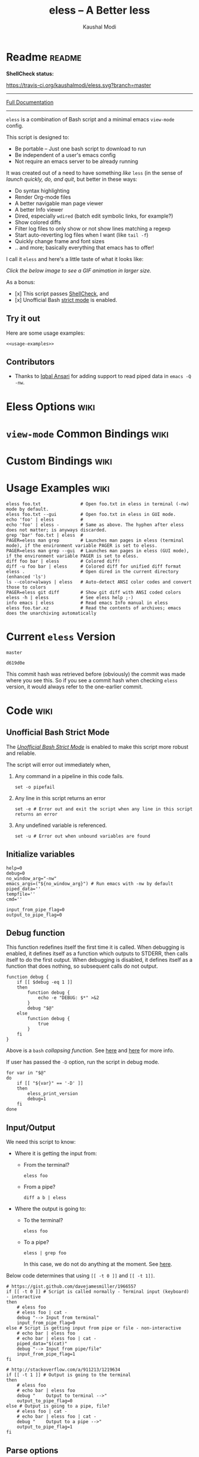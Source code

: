 # Time-stamp: <2017-05-17 09:51:37 kmodi>
#+TITLE: eless -- A Better less
#+AUTHOR: Kaushal Modi

#+TEXINFO_DIR_CATEGORY: Emacs
#+TEXINFO_DIR_TITLE: Eless: (eless).
#+TEXINFO_DIR_DESC: Use emacs view-mode as less

# https://raw.githubusercontent.com/magit/magit/master/Documentation/magit.org
# #+TEXINFO_DEFFN: t
# #+TEXINFO_CLASS: info+

#+HTML_HEAD: <link href="https://maxcdn.bootstrapcdn.com/bootstrap/3.3.7/css/bootstrap.min.css" rel="stylesheet">
#+HTML_HEAD: <link href='http://fonts.googleapis.com/css?family=Source+Code+Pro' rel='stylesheet' type='text/css'>
#+HTML_HEAD: <link href="https://cdn.rawgit.com/kaushalmodi/.emacs.d/master/misc/css/leuven_theme.css" rel="stylesheet">
#+HTML_HEAD: <link href="https://cdn.rawgit.com/kaushalmodi/.emacs.d/master/misc/css/bootstrap.extra.css" rel="stylesheet">

# Make the tangled shell scripts executables
#+PROPERTY: header-args:shell :shebang "#!/usr/bin/env bash"

* Readme                                                             :readme:
:PROPERTIES:
:EXPORT_FILE_NAME: README
:EXPORT_TITLE: Eless - A Better Less
:END:
# #+BEGIN_EXPORT md
# # Eless -- A Better Less
# #+END_EXPORT
*ShellCheck status:*
# #+BEGIN_EXPORT md
# [![ShellCheck Status](https://travis-ci.org/kaushalmodi/eless.svg?branch=master)](https://travis-ci.org/kaushalmodi/eless)
# #+END_EXPORT
[[https://travis-ci.org/kaushalmodi/eless][https://travis-ci.org/kaushalmodi/eless.svg?branch=master]]

-----

[[https://cdn.rawgit.com/kaushalmodi/eless/master/doc/eless.html][Full Documentation]]

-----

=eless= is a combination of Bash script and a minimal emacs =view-mode= config.

This script is designed to:

- Be portable -- Just one bash script to download to run
- Be independent of a user's emacs config
- Not require an emacs server to be already running

It was created out of a need to have something /like/ =less= (in the sense of
/launch quickly, do, and quit/, but better in these ways:

- Do syntax highlighting
- Render Org-mode files
- A better navigable man page viewer
- A better Info viewer
- Dired, especially =wdired= (batch edit symbolic links, for
  example?)
- Show colored diffs
- Filter log files to only show or not show lines matching a regexp
- Start auto-reverting log files when I want (like =tail -f=)
- Quickly change frame and font sizes
- .. and more; basically everything that emacs has to offer!

I call it =eless= and here's a little taste of what it looks like:

/Click the below image to see a GIF animation in larger size./
# #+BEGIN_EXPORT md
# [![eless GIF](https://raw.githubusercontent.com/kaushalmodi/eless/images/images/eless.png)](https://raw.githubusercontent.com/kaushalmodi/eless/images/images/eless.gif)
# #+END_EXPORT
[[https://raw.githubusercontent.com/kaushalmodi/eless/images/images/eless.gif][https://raw.githubusercontent.com/kaushalmodi/eless/images/images/eless.png]]

As a bonus:

- [x] This script passes [[http://www.shellcheck.net][ShellCheck]], and
- [x] Unofficial Bash [[http://redsymbol.net/articles/unofficial-bash-strict-mode][strict mode]] is enabled.

** Try it out
Here are some usage examples:
#+BEGIN_SRC shell :noweb yes
<<usage-examples>>
#+END_SRC
** Contributors
- Thanks to [[https://github.com/iqbalansari][Iqbal Ansari]] for adding support to read piped data in
  =emacs -Q -nw=.
* Eless Options                                                        :wiki:
:PROPERTIES:
:EXPORT_FILE_NAME: eless Options
:END:
# Do "C-c '" in the below block to edit the org table
#+BEGIN_SRC org :noweb-ref eless-options :exports results :results output replace
|--------+--------------------------|
| Option | Description              |
|--------+--------------------------|
| -h     | Show this help  and quit |
| --gui  | Run emacs in GUI mode    |
| -V     | Print version and quit   |
| -D     | Run with debug messages  |
|--------+--------------------------|
#+END_SRC
* =view-mode= Common Bindings                                          :wiki:
:PROPERTIES:
:EXPORT_FILE_NAME: view-mode Common Bindings
:END:
#+BEGIN_SRC org :noweb-ref view-mode-common-bindings :exports results :results output replace
|--------------+------------------------------------------------------------------------------|
| Binding      | Description                                                                  |
|--------------+------------------------------------------------------------------------------|
| SPC          | Scroll forward 'page size' lines. With prefix scroll forward prefix lines.   |
| DEL or S-SPC | Scroll backward 'page size' lines. With prefix scroll backward prefix lines. |
|              | (If your terminal does not support this, use xterm instead or using C-h.)    |
| RET          | Scroll forward one line. With prefix scroll forward prefix line(s).          |
| y            | Scroll backward one line. With prefix scroll backward prefix line(s).        |
| s            | Do forward incremental search.                                               |
| r            | Do reverse incremental search.                                               |
| e            | Quit the 'view-mode' and use that emacs session as usual to modify           |
|              | the opened file if needed.                                                   |
|--------------+------------------------------------------------------------------------------|
#+END_SRC
* Custom Bindings                                                      :wiki:
:PROPERTIES:
:EXPORT_FILE_NAME: eless Custom Bindings
:END:
#+BEGIN_SRC org :noweb-ref custom-bindings :exports results :results output replace
|--------------+------------------------------------------------------------|
| Binding      | Description                                                |
|--------------+------------------------------------------------------------|
| ! or K       | Delete lines matching regexp                               |
| & or k       | Keep lines matching regexp                                 |
| 0            | Delete this window                                         |
| 1            | Keep only this window                                      |
| A            | Auto-revert Tail Mode (like tail -f on current buffer)     |
| D            | Dired                                                      |
| N            | Next error (next line in *occur*)                          |
| P            | Previous error (previous line in *occur*)                  |
| a            | Auto-revert Mode                                           |
| g or F5      | Revert buffer (probably after keep/delete lines)           |
| n            | Next line                                                  |
| o            | Occur                                                      |
| p            | Previous line                                              |
| q            | Quit emacs if at most one buffer is open, else kill buffer |
| t            | Toggle line truncation                                     |
| = or + or -  | Adjust font size (in GUI mode)                             |
| C-down/up    | Inc/Dec frame height (in GUI mode)                         |
| C-right/left | Inc/Dec frame width (in GUI mode)                          |
|--------------+------------------------------------------------------------|
#+END_SRC
* Usage Examples                                                       :wiki:
:PROPERTIES:
:EXPORT_FILE_NAME: Usage Examples
:END:
#+BEGIN_SRC shell :noweb-ref usage-examples
eless foo.txt               # Open foo.txt in eless in terminal (-nw) mode by default.
eless foo.txt --gui         # Open foo.txt in eless in GUI mode.
echo 'foo' | eless          #
echo 'foo' | eless -        # Same as above. The hyphen after eless does not matter; is anyways discarded.
grep 'bar' foo.txt | eless  #
PAGER=eless man grep        # Launches man pages in eless (terminal mode), if the environment variable PAGER is set to eless.
PAGER=eless man grep --gui  # Launches man pages in eless (GUI mode), if the environment variable PAGER is set to eless.
diff foo bar | eless        # Colored diff!
diff -u foo bar | eless     # Colored diff for unified diff format
eless .                     # Open dired in the current directory (enhanced 'ls')
ls --color=always | eless   # Auto-detect ANSI color codes and convert those to colors
PAGER=eless git diff        # Show git diff with ANSI coded colors
eless -h | eless            # See eless help ;-)
info emacs | eless          # Read emacs Info manual in eless
eless foo.tar.xz            # Read the contents of archives; emacs does the unarchiving automatically
#+END_SRC
* Current =eless= Version
# Using noweb is a nifty way to do sort of search/replace in all code blocks.
#+BEGIN_SRC text :noweb-ref version
master
#+END_SRC
#+BEGIN_SRC text :exports none :noweb-ref git-repo
https://github.com/kaushalmodi/eless
#+END_SRC

# Get the current commit hash
# To update manually , put the point in the below source block
# and hit "C-c C-c" to update the git-hash source block -
# https://emacs.stackexchange.com/a/13352/115
#+BEGIN_SRC shell :exports results :results output code :results_switches ":noweb-ref git-hash"
git rev-parse HEAD | head -c 7
#+END_SRC
#+RESULTS:
#+BEGIN_SRC shell :noweb-ref git-hash
d619d0e
#+END_SRC
This commit hash was retrieved before (obviously) the commit was made
where you see this. So if you see a commit hash when checking =eless=
version, it would always refer to the one-earlier commit.
* Code                                                                 :wiki:
:PROPERTIES:
:EXPORT_FILE_NAME: Code Explanation
:HEADER-ARGS: :tangle eless
:END:
** Script Header                                                   :noexport:
#+BEGIN_SRC shell :noweb yes :exports none

# Version: <<version>>

# This script uses the unofficial strict mode as explained in
# http://redsymbol.net/articles/unofficial-bash-strict-mode
#
# Also checks have been done with www.shellcheck.net to have a level of
# confidence that this script will be free of loopholes.. or is it? :)
#
# This file is tangled from <<git-repo>>/blob/<<version>>/eless.org
#   Do NOT edit this manually.
#+END_SRC

#+BEGIN_SRC shell :noweb yes :exports none
eless_version='<<version>>'
eless_git_hash='<<git-hash>>'
#+END_SRC
** Help String                                                     :noexport:
#+BEGIN_SRC shell :noweb yes :exports none
h="
Script to run emacs in view-mode with some sane defaults in attempt to replace
less, diff, man, (probably ls too).

,* Options to this script
<<eless-options>>

,* Common bindings in 'view-mode'
<<view-mode-common-bindings>>

,** Custom bindings
<<custom-bindings>>

,** Do 'C-h b' and search for 'view-mode' to see more bindings in this mode.

,* Set the environment variable PAGER to 'eless' to use it for viewing man pages.
  'man grep' will then show the grep man page in eless.

,* Usage Examples

    <<usage-examples>>
"
#+END_SRC
** Unofficial Bash Strict Mode
The [[http://redsymbol.net/articles/unofficial-bash-strict-mode/][/Unofficial Bash Strict Mode/]] is enabled to make this script more
robust and reliable.

The script will error out immediately when,
1. Any command in a pipeline in this code fails.
 #+BEGIN_SRC shell
set -o pipefail
#+END_SRC
2. Any line in this script returns an error
 #+BEGIN_SRC shell :padline no
set -e # Error out and exit the script when any line in this script returns an error
#+END_SRC
3. Any undefined variable is referenced.
 #+BEGIN_SRC shell :padline no
set -u # Error out when unbound variables are found
#+END_SRC

#+BEGIN_SRC shell :exports none
# IFS=$'\n\t' # Separate fields in a sequence only at newlines and tab characters
IFS=$' ' # Separate each field in a sequence at space characters
#+END_SRC
** Initialize variables
#+BEGIN_SRC shell
help=0
debug=0
no_window_arg="-nw"
emacs_args=("${no_window_arg}") # Run emacs with -nw by default
piped_data=''
tempfile=''
cmd=''

input_from_pipe_flag=0
output_to_pipe_flag=0
#+END_SRC
** Debug function
This function redefines itself the first time it is called.  When
debugging is enabled, it defines itself as a function which outputs to
STDERR, then calls itself to do the first output.  When debugging is
disabled, it defines itself as a function that does nothing, so
subsequent calls do not output.
#+BEGIN_SRC shell
function debug {
    if [[ $debug -eq 1 ]]
    then
        function debug {
            echo -e "DEBUG: $*" >&2
        }
        debug "$@"
    else
        function debug {
            true
        }
    fi
}
#+END_SRC
Above is a =bash= /collapsing function/. See [[http://wiki.bash-hackers.org/howto/collapsing_functions][here]] and [[https://github.com/kaushalmodi/eless/issues/13][here]] for more info.
#+BEGIN_SRC shell :exports none :noweb yes
function eless_print_version {
    if [[ "${eless_version}" == "master" ]]
    then
        echo "Eless Version ${eless_git_hash} (commit hash of current master~1)"
        echo "<<git-repo>>/tree/${eless_version}"
    else
        echo "Eless Version ${eless_version}"
        echo "<<git-repo>>/tree/${eless_version}"
    fi
}
#+END_SRC

If user has passed the =-D= option, run the script in debug mode.

#+BEGIN_SRC shell
for var in "$@"
do
    if [[ "${var}" == '-D' ]]
    then
        eless_print_version
        debug=1
    fi
done
#+END_SRC
** Input/Output
We need this script to know:
- Where it is getting the input from:
  - From the terminal?
    #+BEGIN_SRC shell :tangle no
    eless foo
    #+END_SRC
  - From a pipe?
    #+BEGIN_SRC shell :tangle no
    diff a b | eless
    #+END_SRC
- Where the output is going to:
  - To the terminal?
    #+BEGIN_SRC shell :tangle no
    eless foo
    #+END_SRC
  - To a pipe?
    #+BEGIN_SRC shell :tangle no
    eless | grep foo
    #+END_SRC
    In this case, we do not do anything at the moment. See [[https://github.com/kaushalmodi/eless/issues/4][here]].

Below code determines that using =[[ -t 0 ]]= and =[[ -t 1]]=.
#+BEGIN_SRC shell
# https://gist.github.com/davejamesmiller/1966557
if [[ -t 0 ]] # Script is called normally - Terminal input (keyboard) - interactive
then
    # eless foo
    # eless foo | cat -
    debug "--> Input from terminal"
    input_from_pipe_flag=0
else # Script is getting input from pipe or file - non-interactive
    # echo bar | eless foo
    # echo bar | eless foo | cat -
    piped_data="$(cat)"
    debug "--> Input from pipe/file"
    input_from_pipe_flag=1
fi

# http://stackoverflow.com/a/911213/1219634
if [[ -t 1 ]] # Output is going to the terminal
then
    # eless foo
    # echo bar | eless foo
    debug "    Output to terminal -->"
    output_to_pipe_flag=0
else # Output is going to a pipe, file?
    # eless foo | cat -
    # echo bar | eless foo | cat -
    debug "    Output to a pipe -->"
    output_to_pipe_flag=1
fi
#+END_SRC
** Parse options
We need to parse the arguments such that arguments specific to this
script like =-D= and =--gui= get consumed here, and the ones not known
to this script get passed to =emacs=.

=getopt= does not support ignoring undefined options. So the below
basic approach of looping through all the arguments ="$@"= is used.
#+BEGIN_SRC shell :noweb yes
for var in "$@"
do
    debug "var : $var"

    if [[ "${var}" == '-D' ]]
    then
        : # Put just a colon to represent null operation # https://unix.stackexchange.com/a/133976/57923
          # Do not pass -D option to emacs.
    elif [[ "${var}" == '-V' ]]
    then
        eless_print_version
        exit 0
    elif [[ "${var}" == '-' ]]
    then
        : # Discard the '-'; it does nothing. (for the cases where a user might do "echo foo | eless -")
    elif [[ "${var}" == '-nw' ]]
    then
        : # Ignore the user-passed "-nw" option; we are adding it by default.
    elif [[ "${var}" == '-h' ]]  # Do not hijack --help; use that to show emacs help
    then
        help=1
    elif [[ "${var}" == '--gui' ]]
    then
        # Delete the ${no_window_arg} from ${emacs_args[@]} array if user passed "--gui" option
        # http://stackoverflow.com/a/16861932/1219634
        emacs_args=("${emacs_args[@]/${no_window_arg}}")
    else
        # Collect all other arguments passed to eless and forward them to emacs.
        emacs_args=("${emacs_args[@]}" "${var}")
    fi
done
#+END_SRC
** Print Help
If user asked for this script's help, just print it and exit with
success code.
#+BEGIN_SRC shell
if [[ ${help} -eq 1 ]]
then
    eless_print_version
    echo "${h}"
    exit 0
fi
#+END_SRC

#+BEGIN_SRC shell :exports none
debug "Raw Args                       : $*" # https://github.com/koalaman/shellcheck/wiki/SC2145
debug "Emacs Args                     : ${emacs_args[*]}"
debug "Pipe Contents (up to 10 lines) : $(echo "${piped_data}" | head -n 10)"
#+END_SRC
** Emacs with =-Q= in =view-mode=
The =emacs_Q_view_mode= function is defined to launch emacs with a
customized =view-mode=.

/Refer to further sections below to see the elisp code referenced by
the =<<emacs-config>>= *noweb* placeholder in the below snippet./
# :noweb no-export will prevent expansion of the <<noweb ref>> when
# exporting
#+BEGIN_SRC shell :noweb no-export
function emacs_Q_view_mode {

    # Here $@ is the list of arguments passed specifically to emacs_Q_view_mode,
    # not to eless.
    debug "Args passed to emacs_Q_view_mode : $*"

    exec emacs -Q "$@" \
               --eval '(progn
                          <<emacs-config>>
                       )' 2>/dev/null </dev/tty
}
#+END_SRC
** Emacs Configuration
:PROPERTIES:
:HEADER-ARGS: :noweb-ref emacs-config :noweb-sep "\n\n"
:END:
# :noweb-sep "\n\n" <- Inserts one empty line between noweb ref
# source blocks
*** General setup
#+BEGIN_SRC emacs-lisp
;; Keep the default-directory to be the same from where
;; this script was launched from; useful during C-x C-f
(setq default-directory "'"$(pwd)"'/")

;; No clutter
(menu-bar-mode -1)
(if (fboundp (function tool-bar-mode)) (tool-bar-mode -1))

;; Show line and column numbers in the mode-line
(line-number-mode 1)
(column-number-mode 1)

(setq-default indent-tabs-mode nil) ;Use spaces instead of tabs for indentation
(setq x-select-enable-clipboard t)
(setq x-select-enable-primary t)
(setq save-interprogram-paste-before-kill t)
(setq require-final-newline t)
(setq visible-bell t)
(setq load-prefer-newer t)
(setq ediff-window-setup-function (function ediff-setup-windows-plain))

(setq org-src-fontify-natively t)       ;Syntax-highlight source blocks in org

(fset (quote yes-or-no-p) (quote y-or-n-p)) ;Use y or n instead of yes or no
#+END_SRC
*** Ido setup
#+BEGIN_SRC emacs-lisp
(setq ido-save-directory-list-file nil) ;Do not save ido history
(ido-mode 1)
(setq ido-enable-flex-matching t)       ;Enable fuzzy search
(setq ido-everywhere t)
(setq ido-create-new-buffer (quote always)) ;Create a new buffer if no buffer matches substringv
(setq ido-use-filename-at-point (quote guess)) ;Find file at point using ido
(add-to-list (quote ido-ignore-buffers) "*Messages*")
#+END_SRC
*** Isearch setup
#+BEGIN_SRC emacs-lisp
(setq isearch-allow-scroll t) ;Allow scrolling using isearch
;; DEL during isearch should edit the search string, not jump back to the previous result.
(define-key isearch-mode-map [remap isearch-delete-char] (function isearch-del-char))
#+END_SRC
*** Enable line truncation
#+BEGIN_SRC emacs-lisp
;; Truncate long lines by default
(setq truncate-partial-width-windows nil) ;Respect the value of truncate-lines
(toggle-truncate-lines +1)
#+END_SRC
*** Highlight the current line
#+BEGIN_SRC emacs-lisp
(hl-line-mode 1)
#+END_SRC
*** Custom functions
**** Keep/delete matching lines
#+BEGIN_SRC emacs-lisp
(defun eless/keep-lines ()
  (interactive)
  (let ((inhibit-read-only t)) ;Ignore read-only status of buffer
    (save-excursion
      (goto-char (point-min))
      (call-interactively (function keep-lines)))))

(defun eless/delete-matching-lines ()
  (interactive)
  (let ((inhibit-read-only t)) ;Ignore read-only status of buffer
    (save-excursion
      (goto-char (point-min))
      (call-interactively (function delete-matching-lines)))))
#+END_SRC
**** Frame and font re-sizing
#+BEGIN_SRC emacs-lisp
(defun eless/frame-width-half (double)
  (interactive "P")
  (let ((frame-resize-pixelwise t) ;Do not round frame sizes to character h/w
        (factor (if double 2 0.5)))
    (set-frame-size nil (round (* factor (frame-text-width))) (frame-text-height) :pixelwise)))
(defun eless/frame-width-double ()
  (interactive)
  (eless/frame-width-half :double))

(defun eless/frame-height-half (double)
  (interactive "P")
  (let ((frame-resize-pixelwise t) ;Do not round frame sizes to character h/w
        (factor (if double 2 0.5)))
    (set-frame-size nil  (frame-text-width) (round (* factor (frame-text-height))) :pixelwise)))
(defun eless/frame-height-double ()
  (interactive)
  (eless/frame-height-half :double))
#+END_SRC
**** Revert buffer in =view-mode=
#+BEGIN_SRC emacs-lisp
(defun eless/revert-buffer-retain-view-mode ()
  (interactive)
  (let ((view-mode-state view-mode)) ;save the current state of view-mode
    (revert-buffer)
    (when view-mode-state
      (view-mode 1))))
#+END_SRC
**** Detect if =diff-mode= should be enabled
#+BEGIN_SRC emacs-lisp
(defun eless/enable-diff-mode-maybe ()
  (let* ((max-line 10)                ;Search first MAX-LINE lines of the buffer
         (bound (save-excursion
                  (goto-char (point-min))
                  (forward-line max-line)
                  (point))))
    (save-excursion
      (let ((diff-mode-enable))
        (goto-char (point-min))
        (when (and ;First header line of unified/context diff begins with "--- "/"*** "
               (string-match-p "^\\(---\\|\\*\\*\\*\\) " (thing-at-point (quote line)))
               ;; Second header line of unified/context diff begins with "+++ "/"--- "
               (progn
                 (forward-line 1)
                 (string-match-p "^\\(\\+\\+\\+\\|---\\) " (thing-at-point (quote line)))))
          (setq diff-mode-enable t))
        ;; Check if the diff format is neither context nor unified
        (unless diff-mode-enable
          (goto-char (point-min))
          (when (re-search-forward "^\\(?:[0-9]+,\\)?[0-9]+\\(?1:[adc]\\)\\(?:[0-9]+,\\)?[0-9]+$" bound :noerror)
            (forward-line 1)
            (let ((diff-type (match-string-no-properties 1)))
              (cond
               ;; Line(s) added
               ((string= diff-type "a")
                (when (re-search-forward "^> " nil :noerror)
                  (setq diff-mode-enable t)))
               ;; Line(s) deleted or changed
               (t
                (when (re-search-forward "^< " nil :noerror)
                  (setq diff-mode-enable t)))))))
        (when diff-mode-enable
          (message "Auto-enabling diff-mode")
          (diff-mode)
          (rename-buffer "*Diff*" :unique)
          (view-mode 1))))))            ;Re-enable view-mode
#+END_SRC
***** Enable =whitespace-mode= in =diff-mode=
Enable =whitespace-mode= to easily detect presence of tabs and
trailing spaces in diffs.
#+BEGIN_SRC emacs-lisp
(setq whitespace-style
      (quote (face                      ;Enable all visualization via faces
              trailing                  ;Show white space at end of lines
              tabs                      ;Show tabs using faces
              spaces space-mark         ;space-mark shows spaces as dots
              space-before-tab space-after-tab ;mix of tabs and spaces
              indentation))) ;Highlight spaces/tabs at BOL depending on indent-tabs-mode
(add-hook (quote diff-mode-hook) (function whitespace-mode))
#+END_SRC
**** Detect if ANSI codes need to be converted to colors
#+BEGIN_SRC emacs-lisp
(defun eless/enable-ansi-color-maybe ()
  (save-excursion
    (let* ((max-line 100) ;Search first MAX-LINE lines of the buffer
           (bound (progn
                    (goto-char (point-min))
                    (forward-line max-line)
                    (point)))
           (ESC "\u001b")
           ;; Example ANSI codes: ^[[0;36m, or ^[[0m where ^[ is the ESC char
           (ansi-regexp (concat ESC "\\[" "[0-9]+\\(;[0-9]+\\)*m")))
      (goto-char (point-min))
      (when (re-search-forward ansi-regexp bound :noerror)
        (let ((inhibit-read-only t)) ;Ignore read-only status of buffer
          (message "Auto-converting ANSI codes to colors")
          (require (quote ansi-color))
          (ansi-color-apply-on-region (point-min) (point-max)))))))
#+END_SRC
**** "Do The Right Thing" Kill
Before killing emacs, loop through all the buffers and mark all
the =view-mode= buffers as being unmodified (regardless of if they
actually were). The =view-mode= buffers would have been auto-marked
as modified if filtering commands like =eless/delete-matching-lines=,
=eless/keep-lines=, etc. were used.

By overriding the state of these buffers as being unmodified, we are
saved from emacs prompting to save those modified =view-mode= buffers
at the time of quitting.
#+BEGIN_SRC emacs-lisp
(defun eless/kill-emacs-or-buffer (&optional kill-emacs)
  (interactive "P")
  (let ((num-non-special-buffers 0))
    (dolist (buf (buffer-list))
      (unless (string-match-p "\\`\\s-*\\*" (buffer-name buf)) ;Do not count buffers with names starting with space or *
        (setq num-non-special-buffers (+ 1 num-non-special-buffers)))
      (with-current-buffer buf
        ;; Mark all view-mode buffers as "not modified" to prevent save prompt on
        ;; quitting.
        (when view-mode
          (set-buffer-modified-p nil)
          (when (local-variable-p (quote kill-buffer-hook))
            (setq kill-buffer-hook nil)))))
    (if (or kill-emacs
            (<= num-non-special-buffers 1))
        (save-buffers-kill-emacs)
      (kill-buffer (current-buffer))))) ;Else only kill the current buffer

(defun eless/save-buffers-maybe-and-kill-emacs ()
  (interactive)
  (eless/kill-emacs-or-buffer :kill-emacs))
#+END_SRC
**** =dired-mode= setup
#+BEGIN_SRC emacs-lisp
(defun eless/dired-mode-customization ()
  ;; dired-find-file is bound to "f" and "RET" by default
  ;; So changing the "RET" binding to dired-view-file so that the file opens
  ;; in view-mode in the spirit of eless.
  (define-key dired-mode-map (kbd "RET") (function dired-view-file))
  (define-key dired-mode-map (kbd "E") (function wdired-change-to-wdired-mode))
  (define-key dired-mode-map (kbd "Q") (function quit-window))
  (define-key dired-mode-map (kbd "q") (function eless/kill-emacs-or-buffer)))
(add-hook (quote dired-mode-hook) (function eless/dired-mode-customization))
#+END_SRC
**** =Man-mode= setup
#+BEGIN_SRC emacs-lisp
(defun eless/Man-mode-customization ()
  (define-key Man-mode-map (kbd "Q") (function quit-window))
  (define-key Man-mode-map (kbd "q") (function eless/kill-emacs-or-buffer)))
(add-hook (quote Man-mode-hook) (function eless/Man-mode-customization))
#+END_SRC
**** =Info-mode= setup
#+BEGIN_SRC emacs-lisp
(defun eless/Info-mode-customization ()
  (define-key Info-mode-map (kbd "Q") (function quit-window))
  (define-key Info-mode-map (kbd "q") (function eless/kill-emacs-or-buffer)))
(add-hook (quote Info-mode-hook) (function eless/Info-mode-customization))
#+END_SRC
**** =tar-mode= setup
When =eless= is passed an archive file as an argument, the =tar-mode=
is enabled automatically that will do the job of showing the archive
contents, extracting and viewing them.
#+BEGIN_SRC shell :noweb-ref dont-tangle
eless foo.tar.xz
eless bar.tar.gz
#+END_SRC
#+BEGIN_SRC emacs-lisp
(defun eless/tar-mode-customization ()
  (define-key tar-mode-map (kbd "RET") (function tar-view))
  (define-key tar-mode-map (kbd "Q") (function quit-window))
  (define-key tar-mode-map (kbd "q") (function eless/kill-emacs-or-buffer)))
(add-hook (quote tar-mode-hook) (function eless/tar-mode-customization))
#+END_SRC
*** Auto-setting of major modes
#+BEGIN_SRC emacs-lisp
(cond
 ((derived-mode-p (quote dired-mode)) (eless/dired-mode-customization))
 ((derived-mode-p (quote Man-mode)) (eless/Man-mode-customization))
 ((derived-mode-p (quote Info-mode)) (eless/Info-mode-customization))
 ((derived-mode-p (quote tar-mode)) (eless/tar-mode-customization))
 (t     ;Enable view-mode if none of the above major-modes are active
  ;; Auto-enable diff-mode. For example, when doing "diff foo bar | eless"
  (eless/enable-diff-mode-maybe)
  ;; Auto-convert ANSI codes to colors. For example, when doing "ls --color=always | eless"
  (eless/enable-ansi-color-maybe)
  (view-mode 1)))
#+END_SRC
*** Key bindings
#+BEGIN_SRC emacs-lisp
(with-eval-after-load (quote view)
  (define-key view-mode-map (kbd "!") (function eless/delete-matching-lines))
  (define-key view-mode-map (kbd "&") (function eless/keep-lines))
  (define-key view-mode-map (kbd "0") (function delete-window))
  (define-key view-mode-map (kbd "1") (function delete-other-windows))
  (define-key view-mode-map (kbd "A") (function auto-revert-tail-mode))
  (define-key view-mode-map (kbd "D") (function dired))
  (define-key view-mode-map (kbd "N") (function next-error)) ;Next line in *occur*
  (define-key view-mode-map (kbd "P") (function previous-error)) ;Previous line in *occur*
  (define-key view-mode-map (kbd "K") (function eless/delete-matching-lines))
  (define-key view-mode-map (kbd "a") (function auto-revert-mode))
  (define-key view-mode-map (kbd "g") (function eless/revert-buffer-retain-view-mode))
  (define-key view-mode-map (kbd "k") (function eless/keep-lines))
  (define-key view-mode-map (kbd "n") (function next-line))
  (define-key view-mode-map (kbd "o") (function occur))
  (define-key view-mode-map (kbd "p") (function previous-line))
  (define-key view-mode-map (kbd "q") (function eless/kill-emacs-or-buffer))
  (define-key view-mode-map (kbd "t") (function toggle-truncate-lines)))

;; Global custom bindings
(global-set-key (kbd "M-/") (function hippie-expand))
(global-set-key (kbd "C-x C-b") (function ibuffer))
(global-set-key (kbd "C-x C-c") (function eless/save-buffers-maybe-and-kill-emacs))
(global-set-key (kbd "C-x C-f") (function view-file))
(global-set-key (kbd "C-c q") (function query-replace-regexp))
(global-set-key (kbd "<f5>") (function eless/revert-buffer-retain-view-mode))

(when (display-graphic-p)
  (define-key view-mode-map (kbd "+") (function text-scale-adjust))
  (define-key view-mode-map (kbd "-") (function text-scale-adjust))
  (define-key view-mode-map (kbd "=") (function text-scale-adjust))
  (global-set-key (kbd "C-<right>") (function eless/frame-width-double))
  (global-set-key (kbd "C-<left>") (function eless/frame-width-half))
  (global-set-key (kbd "C-<down>") (function eless/frame-height-double))
  (global-set-key (kbd "C-<up>") (function eless/frame-height-half)))
#+END_SRC
*** User config override
If an =elesscfg= file is present in the =user-emacs-directory=
(default value is =~/.emacs.d/=), load that. As the user can be using
that file to set their favorite theme (or not set one), the
=eless= default theme is not loaded if that file is present.

User can further choose to re-define any of the above functions or
key-bindings in this file.
#+BEGIN_SRC emacs-lisp
(unless (load (locate-user-emacs-file "elesscfg") :noerror)
  (load-theme (quote manoj-dark) :no-confirm))
#+END_SRC
** Input/Output Scenarios
*** Output is going to a pipe
This scenario is not supported at the moment. There
[[https://github.com/kaushalmodi/eless/issues/4][is a plan to support it in future]] though.

For now, the =eless= script will exit with an error code if the output
is being piped to something else.
#+BEGIN_SRC shell
# Below if condition is reached if you try to do this:
#   eless foo.txt | grep bar .. Not allowed!
if [[ ${output_to_pipe_flag} -eq 1 ]]
then
    echo "This script is not supposed to send output to a pipe"
    exit 1
else
#+END_SRC
*** Input is coming from a pipe
#+BEGIN_SRC shell :padline no
    # Below if condition is reached when you do this:
    #   grep 'foo' bar.txt | eless, or
    #   grep 'foo' bar.txt | eless -
    # i.e. Input to eless is coming through a pipe (from grep, in above example)
    if [[ ${input_from_pipe_flag} -eq 1 ]]
    then
        tempfile="$(mktemp emacs-stdin-"$USER".XXXXXXX --tmpdir)" # https://github.com/koalaman/shellcheck/wiki/SC2086
        debug "Temp File : $tempfile"
        echo "${piped_data}" > "${tempfile}" # https://github.com/koalaman/shellcheck/wiki/SC2086

        # Parse the first line of the piped data to check if it's a man page
        first_line_piped_data=$(head -n 1 "${tempfile}")
        debug "first_line_piped_data = ${first_line_piped_data}"

        # The first line of man pages is assumed to be
        #   FOO(1)  optional something something FOO(1)
        # It is not mandatory for the below grep to always pass, so OR it with
        # "true" so that "set -e" does not kill the script at this point.
        man_page=$(echo "${first_line_piped_data}" | grep -Po '^([A-Za-z-]+\([0-9]+\))(?=\s+.*?\1$)' || true)

        # The first line of info manuals is assumed to be
        #   /path/to/some.info or /path/to/some.info.gz
        # It is not mandatory for the below grep to always pass, so OR it with
        # "true" so that "set -e" does not kill the script at this point.
        info_man=$(echo "${first_line_piped_data}" | grep -Po '^(.*/)*\K[^/]+(?=\.info(\-[0-9]+)*(\.gz)*$)' || true)
#+END_SRC
**** Input is piped from =man= command
#+BEGIN_SRC shell
        if [[ ! -z ${man_page} ]]
        then
            # After setting PAGER variable to eless, try something like `man grep'.
            # That will launch the man page in eless.
            debug "Man Page = ${man_page}"

            cmd="emacs_Q_view_mode \
                         ${emacs_args[*]} \
                         --eval '(progn
                                   (man (downcase \"${man_page}\"))
                                   ;; Below workaround is only for emacs 24.5.x and older releases
                                   ;; where the man page takes some time to load.
                                   ;; 1-second delay before killing the *scratch* window
                                   ;; seems to be sufficient
                                   (when (version<= emacs-version \"24.5.99\")
                                      (sit-for 1))
                                   (delete-window))'"
#+END_SRC
The =sit-for= hack is needed for emacs versions older than 25.x. It
was reported in [[https://github.com/kaushalmodi/eless/issues/3][this issue]].
**** Input is piped from =info= command
#+BEGIN_SRC shell :padline no
        elif [[ ! -z ${info_man} ]]
        then
            # Try something like `info emacs | eless'.
            # That will launch the Info manual in eless.
            debug "Info Manual = ${info_man}"

            cmd="emacs_Q_view_mode \
                         ${emacs_args[*]} \
                         --eval '(progn
                                   (info (downcase \"${info_man}\")))'"
#+END_SRC
**** Input is piped from something else
This scenario could be anything, like:
#+BEGIN_SRC shell :tangle no
diff a b | eless
grep 'foo' bar | eless
ls --color=always | eless
#+END_SRC

In that case, just open the =${tempfile}= saved from the =STDIN=
stream using =emacs_Q_view_mode=.
#+BEGIN_SRC shell :padline no
        else # No man page or info manual detected
            debug "No man page or info manual detected"

            cmd="emacs_Q_view_mode ${tempfile} \
                         ${emacs_args[*]} \
                         --eval '(progn
                                   (set-visited-file-name nil)
                                   (rename-buffer \"*Stdin*\" :unique))'"

        fi
#+END_SRC
*** Input is an argument to the script
#+BEGIN_SRC shell :padline no
        # Below else condition is reached when you do this:
        #   eless foo.txt
    else
        cmd="emacs_Q_view_mode ${emacs_args[*]}"
    fi
#+END_SRC
#+BEGIN_SRC shell :exports none
    debug "Eless Command : $cmd"

    eval "$cmd"
    if [[ ! -z "${tempfile}" ]] && [[ ${debug} -eq 0 ]]
    then
        rm -f "${tempfile}"
    fi
fi

# References:
#  http://superuser.com/a/843744/209371
#  http://stackoverflow.com/a/15330784/1219634 - /dev/stdin (Kept just for
#    reference, not using this in this script any more.)
#  https://github.com/dj08/utils-generic/blob/master/eless
#+END_SRC
* Contributing                                                 :contributing:
:PROPERTIES:
:EXPORT_FILE_NAME: CONTRIBUTING
:EXPORT_TITLE: Contributing Guide
:END:
This guide is for you if you'd like to do any of the below:
- Open an issue (plus provide debug information).
- Simply clone this repo and build =eless= locally.
- Do above + Provide a PR.
** How to help debug
- If you find =eless= not working as expected, file an [[https://github.com/kaushalmodi/eless/issues][issue]].
- Include the following debug information:
  1. =emacs --version=
  2. =eless= debug info:
     - Append the =-D= option to your =eless= use case. Examples:
       - =eless foo -D=
       - =info org | eless -D=
     - If you are providing debug info for something like =man foo=, do
       - =PAGER=​"eless -D" man foo=
** Development
*** Dependencies
There are virtually no dependencies, except of course that you need
org.

I used the latest emacs and org-mode versions built from their master
branches for this project. So if any of the below steps do not work
for you, open an issue.

Talking about dependencies, this project builds *everything* from
=eless.org= file, the =eless= script /plus/ all the HTML, Info
documentation, =README.org=, =CONTRIBUTING.org=, and even the Wiki
pages. So before running =M-x eless-build= mentioned in below build
steps, you need to:
#+BEGIN_SRC shell
cd doc/
git clone https://github.com/kaushalmodi/eless.wiki.git
#+END_SRC
*** Steps to build =eless= and documentation
- Open =eless.org=.
  - You will be prompted to mark certain /Local Variables/ settings as
    safe:
    #+BEGIN_SRC emacs-lisp
(org-confirm-babel-evaluate lambda
                            (lang body)
                            (let
                                ((unsafe t))
                              (when
                                  (or
                                   (string= lang "org")
                                   (string= body "git rev-parse HEAD | head -c 7"))
                                (setq unsafe nil))
                              unsafe))
(eval load
      (expand-file-name "build/build.el"))
(org-html-htmlize-font-prefix . "org-")
(org-html-htmlize-output-type . css)
(org-src-preserve-indentation . t)
#+END_SRC
  - Approving that permanently will exclamation mark will ensure that
    the =build.el= gets loaded each time you open =eless.org=. In
    addition it also enables auto-evaluating of the =git rev-parse
    HEAD= command and setting of few org variables.
- Do =M-x eless-build=. /This command got defined when the
  =build/build.el= got auto-loaded in the above step./
- Run the tangled =eless= through [[http://www.shellcheck.net/][shellcheck]] to ensure that there are
  no errors.
- Understand the changes made in =eless=, /plus/ all the other files.
- Provide a PR.
- If changes are only to the Wiki, I believe you can push them
  directly using =git= or manually edit those [[https://github.com/kaushalmodi/eless/wiki][here]]. /I have to yet
  figure out how to keep the non-git Wiki changes and changes in
  =eless.org= in sync./
* Other Wikis
** Home                                                                :wiki:
:PROPERTIES:
:EXPORT_TITLE: eless Wiki
:EXPORT_FILE_NAME: Home
:END:
This project in unique in the sense that *everything* is built from
=eless.org= file, the =eless= script /plus/ all the HTML, Info
documentation, =README.org=, =CONTRIBUTING.org=, and even these Wiki
pages.

So before running =M-x eless-build= mentioned in the
[[https://github.com/kaushalmodi/eless/blob/master/CONTRIBUTING.org][Contributing Guide]], you need to:
#+BEGIN_SRC shell
cd doc/
git clone https://github.com/kaushalmodi/eless.wiki.git
#+END_SRC

If changes are only to this Wiki, I believe you can
push them directly using =git= or manually edit those here.

/I have to yet figure out how to sync those manual Wiki changes with
=eless.org=./
** Example =eless= config in =tcsh=                                    :wiki:
:PROPERTIES:
:EXPORT_FILE_NAME: Example eless Config in tcsh
:END:
#+BEGIN_SRC shell
setenv PAGER eless # Show man pages using eless

alias info  '\info \!* | eless'

alias diff  '\diff \!* | eless'
alias diffg '\diff \!* | eless --gui'

alias ev eless
#+END_SRC
